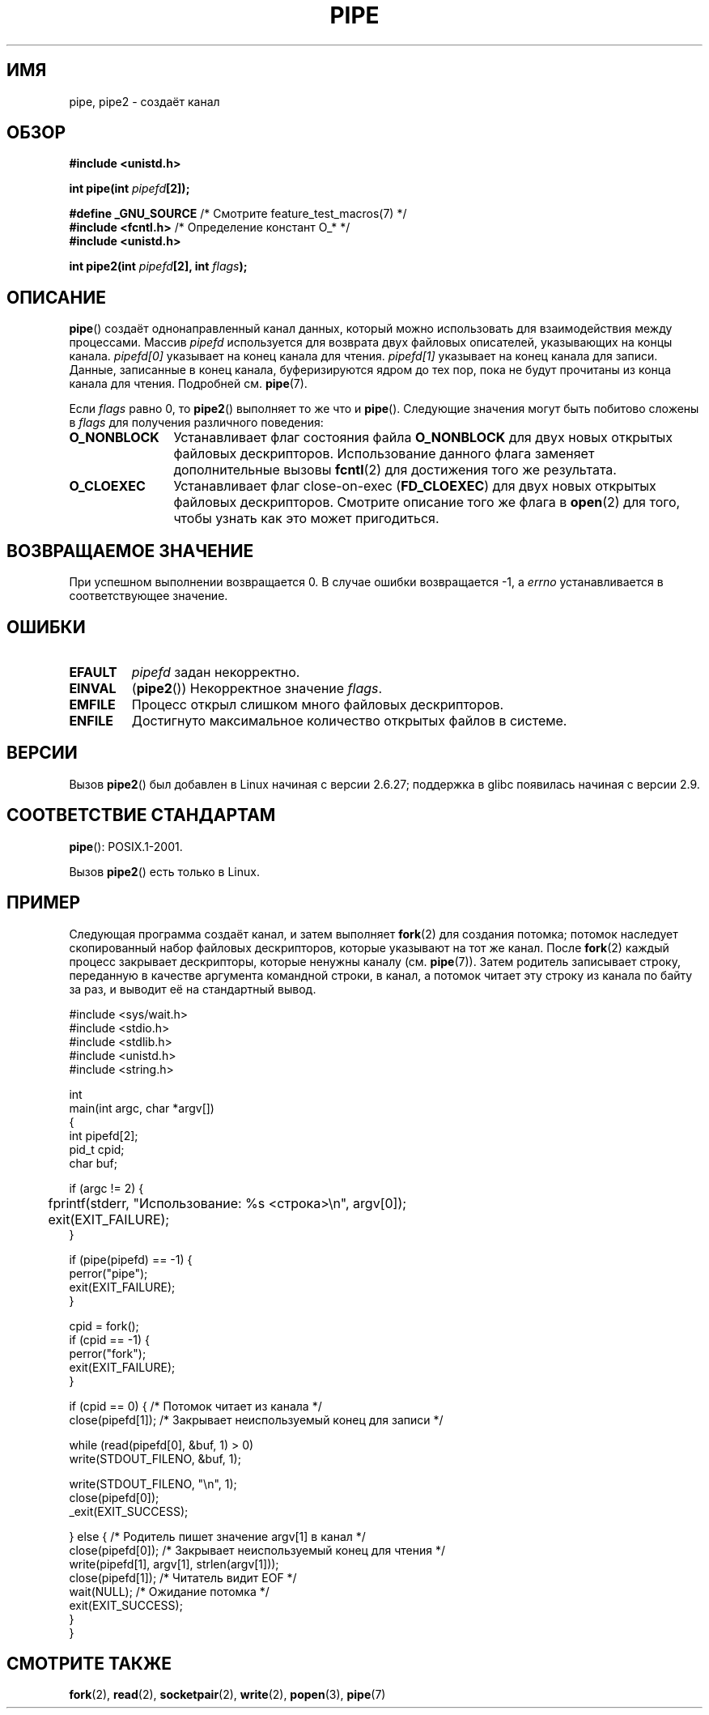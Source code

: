 .\" Hey Emacs! This file is -*- nroff -*- source.
.\"
.\" Copyright (C) 2005, 2008, Michael Kerrisk <mtk.manpages@gmail.com>
.\" (A few fragments remain from an earlier (1992) version by
.\" Drew Eckhardt <drew@cs.colorado.edu>.)
.\"
.\" Permission is granted to make and distribute verbatim copies of this
.\" manual provided the copyright notice and this permission notice are
.\" preserved on all copies.
.\"
.\" Permission is granted to copy and distribute modified versions of this
.\" manual under the conditions for verbatim copying, provided that the
.\" entire resulting derived work is distributed under the terms of a
.\" permission notice identical to this one.
.\"
.\" Since the Linux kernel and libraries are constantly changing, this
.\" manual page may be incorrect or out-of-date.  The author(s) assume no
.\" responsibility for errors or omissions, or for damages resulting from
.\" the use of the information contained herein.  The author(s) may not
.\" have taken the same level of care in the production of this manual,
.\" which is licensed free of charge, as they might when working
.\" professionally.
.\"
.\" Formatted or processed versions of this manual, if unaccompanied by
.\" the source, must acknowledge the copyright and authors of this work.
.\"
.\" Modified by Michael Haardt <michael@moria.de>
.\" Modified 1993-07-23 by Rik Faith <faith@cs.unc.edu>
.\" Modified 1996-10-22 by Eric S. Raymond <esr@thyrsus.com>
.\" Modified 2004-06-17 by Michael Kerrisk <mtk.manpages@gmail.com>
.\" Modified 2005, mtk: added an example program
.\" Modified 2008-01-09, mtk: rewrote DESCRIPTION; minor additions
.\"     to EXAMPLE text.
.\" 2008-10-10, mtk: add description of pipe2()
.\"
.\"*******************************************************************
.\"
.\" This file was generated with po4a. Translate the source file.
.\"
.\"*******************************************************************
.TH PIPE 2 2012\-02\-14 Linux "Руководство программиста Linux"
.SH ИМЯ
pipe, pipe2 \- создаёт канал
.SH ОБЗОР
.nf
\fB#include <unistd.h>\fP
.sp
\fBint pipe(int \fP\fIpipefd\fP\fB[2]);\fP
.sp
\fB#define _GNU_SOURCE\fP             /* Смотрите feature_test_macros(7) */
\fB#include <fcntl.h>\fP              /* Определение констант O_* */
\fB#include <unistd.h>\fP
.sp
\fBint pipe2(int \fP\fIpipefd\fP\fB[2], int \fP\fIflags\fP\fB);\fP
.fi
.SH ОПИСАНИЕ
\fBpipe\fP() создаёт однонаправленный канал данных, который можно использовать
для взаимодействия между процессами. Массив \fIpipefd\fP используется для
возврата двух файловых описателей, указывающих на концы канала. \fIpipefd[0]\fP
указывает на конец канала для чтения. \fIpipefd[1]\fP указывает на конец канала
для записи. Данные, записанные в конец канала, буферизируются ядром до тех
пор, пока не будут прочитаны из конца канала для чтения. Подробней
см. \fBpipe\fP(7).

Если \fIflags\fP равно 0, то \fBpipe2\fP() выполняет то же что и
\fBpipe\fP(). Следующие значения могут быть побитово сложены в \fIflags\fP для
получения различного поведения:
.TP  12
\fBO_NONBLOCK\fP
Устанавливает флаг состояния файла \fBO_NONBLOCK\fP для двух новых открытых
файловых дескрипторов. Использование данного флага заменяет дополнительные
вызовы \fBfcntl\fP(2) для достижения того же результата.
.TP 
\fBO_CLOEXEC\fP
Устанавливает флаг close\-on\-exec (\fBFD_CLOEXEC\fP) для двух новых открытых
файловых дескрипторов. Смотрите описание того же флага в \fBopen\fP(2) для
того, чтобы узнать как это может пригодиться.
.SH "ВОЗВРАЩАЕМОЕ ЗНАЧЕНИЕ"
При успешном выполнении возвращается 0. В случае ошибки возвращается \-1, а
\fIerrno\fP устанавливается в соответствующее значение.
.SH ОШИБКИ
.TP 
\fBEFAULT\fP
\fIpipefd\fP задан некорректно.
.TP 
\fBEINVAL\fP
(\fBpipe2\fP())  Некорректное значение \fIflags\fP.
.TP 
\fBEMFILE\fP
Процесс открыл слишком много файловых дескрипторов.
.TP 
\fBENFILE\fP
Достигнуто максимальное количество открытых файлов в системе.
.SH ВЕРСИИ
Вызов \fBpipe2\fP() был добавлен в Linux начиная с версии 2.6.27; поддержка в
glibc появилась начиная с версии 2.9.
.SH "СООТВЕТСТВИЕ СТАНДАРТАМ"
\fBpipe\fP(): POSIX.1\-2001.

Вызов \fBpipe2\fP() есть только в Linux.
.SH ПРИМЕР
.\" fork.2 refers to this example program.
Следующая программа создаёт канал, и затем выполняет \fBfork\fP(2) для создания
потомка; потомок наследует скопированный набор файловых дескрипторов,
которые указывают на тот же канал. После \fBfork\fP(2) каждый процесс закрывает
дескрипторы, которые ненужны каналу (см. \fBpipe\fP(7)). Затем родитель
записывает строку, переданную в качестве аргумента командной строки, в
канал, а потомок читает эту строку из канала по байту за раз, и выводит её
на стандартный вывод.
.nf

#include <sys/wait.h>
#include <stdio.h>
#include <stdlib.h>
#include <unistd.h>
#include <string.h>

int
main(int argc, char *argv[])
{
    int pipefd[2];
    pid_t cpid;
    char buf;

    if (argc != 2) {
	fprintf(stderr, "Использование: %s <строка>\en", argv[0]);
	exit(EXIT_FAILURE);
    }

    if (pipe(pipefd) == \-1) {
        perror("pipe");
        exit(EXIT_FAILURE);
    }

    cpid = fork();
    if (cpid == \-1) {
        perror("fork");
        exit(EXIT_FAILURE);
    }

    if (cpid == 0) {    /* Потомок читает из канала */
        close(pipefd[1]);          /* Закрывает неиспользуемый конец для записи */

        while (read(pipefd[0], &buf, 1) > 0)
            write(STDOUT_FILENO, &buf, 1);

        write(STDOUT_FILENO, "\en", 1);
        close(pipefd[0]);
        _exit(EXIT_SUCCESS);

    } else {            /* Родитель пишет значение argv[1] в канал */
        close(pipefd[0]);          /* Закрывает неиспользуемый конец для чтения */
        write(pipefd[1], argv[1], strlen(argv[1]));
        close(pipefd[1]);          /* Читатель видит EOF */
        wait(NULL);                /* Ожидание потомка */
        exit(EXIT_SUCCESS);
    }
}
.fi
.SH "СМОТРИТЕ ТАКЖЕ"
\fBfork\fP(2), \fBread\fP(2), \fBsocketpair\fP(2), \fBwrite\fP(2), \fBpopen\fP(3),
\fBpipe\fP(7)
